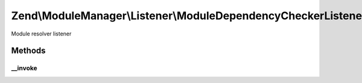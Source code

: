 .. ModuleManager/Listener/ModuleDependencyCheckerListener.php generated using docpx on 01/30/13 03:32am


Zend\\ModuleManager\\Listener\\ModuleDependencyCheckerListener
==============================================================

Module resolver listener

Methods
+++++++

__invoke
--------

.. function:: __invoke()


    @param \Zend\ModuleManager\ModuleEvent $e




